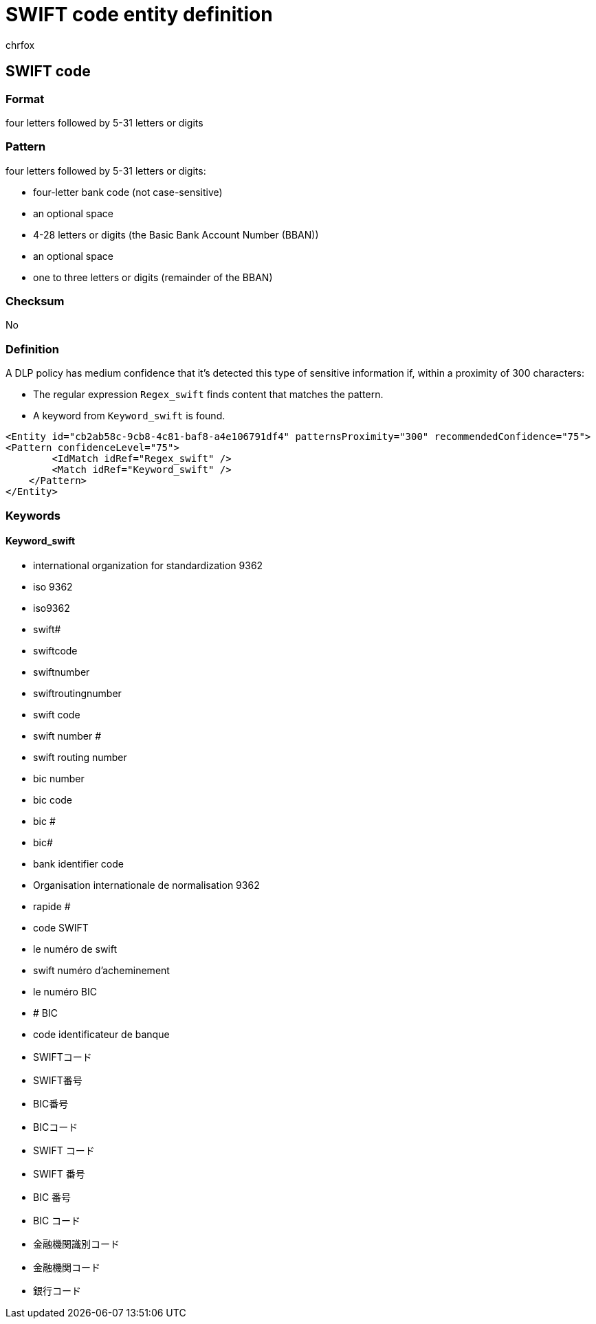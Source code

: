 = SWIFT code entity definition
:audience: Admin
:author: chrfox
:description: SWIFT code sensitive information type entity definition.
:f1.keywords: ["CSH"]
:f1_keywords: ["ms.o365.cc.UnifiedDLPRuleContainsSensitiveInformation"]
:feedback_system: None
:hideEdit: true
:manager: laurawi
:ms.author: chrfox
:ms.collection: ["M365-security-compliance"]
:ms.date:
:ms.localizationpriority: medium
:ms.service: O365-seccomp
:ms.topic: reference
:recommendations: false
:search.appverid: MET150

== SWIFT code

=== Format

four letters followed by 5-31 letters or digits

=== Pattern

four letters followed by 5-31 letters or digits:

* four-letter bank code (not case-sensitive)
* an optional space
* 4-28 letters or digits (the Basic Bank Account Number (BBAN))
* an optional space
* one to three letters or digits (remainder of the BBAN)

=== Checksum

No

=== Definition

A DLP policy has medium confidence that it's detected this type of sensitive information if, within a proximity of 300 characters:

* The regular expression `Regex_swift` finds content that matches the pattern.
* A keyword from `Keyword_swift` is found.

[,xml]
----
<Entity id="cb2ab58c-9cb8-4c81-baf8-a4e106791df4" patternsProximity="300" recommendedConfidence="75">
<Pattern confidenceLevel="75">
        <IdMatch idRef="Regex_swift" />
        <Match idRef="Keyword_swift" />
    </Pattern>
</Entity>
----

=== Keywords

==== Keyword_swift

* international organization for standardization 9362
* iso 9362
* iso9362
* swift#
* swiftcode
* swiftnumber
* swiftroutingnumber
* swift code
* swift number #
* swift routing number
* bic number
* bic code
* bic #
* bic#
* bank identifier code
* Organisation internationale de normalisation 9362
* rapide #
* code SWIFT
* le numéro de swift
* swift numéro d'acheminement
* le numéro BIC
* # BIC
* code identificateur de banque
* SWIFTコード
* SWIFT番号
* BIC番号
* BICコード
* SWIFT コード
* SWIFT 番号
* BIC 番号
* BIC コード
* 金融機関識別コード
* 金融機関コード
* 銀行コード
